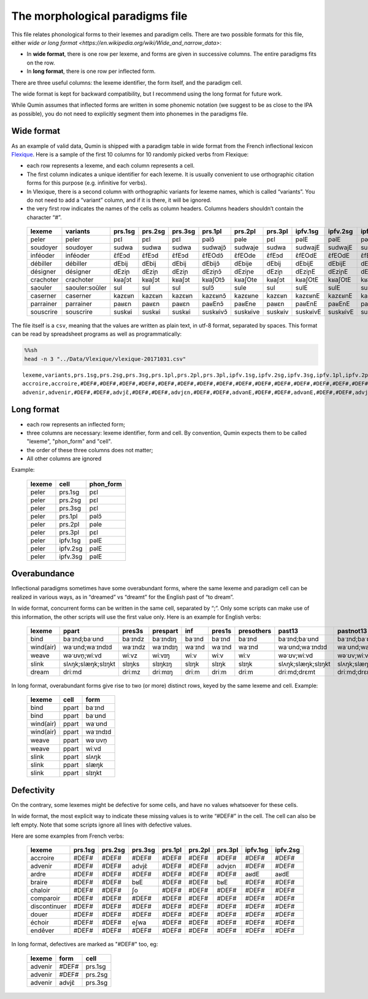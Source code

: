 The morphological paradigms file
=================================

This file relates phonological forms to their lexemes and paradigm cells.
There are two possible formats for this file, either `wide or long format <https://en.wikipedia.org/wiki/Wide_and_narrow_data>`:

-  In **wide format**, there is one row per lexeme, and forms are given in successive columns. The entire paradigms fits on the row.
-  In **long format**, there is one row per inflected form.
There are three useful columns: the lexeme identifier, the form itself, and the paradigm cell.

The wide format is kept for backward compatibility, but I recommend using the long format for future work.

While Qumin assumes that inflected forms are written in some phonemic notation (we suggest to be as close to the IPA as possible), you do not need to explicitly segment them into phonemes in the paradigms file.

Wide format
~~~~~~~~~~~~


As an example of valid data, Qumin is shipped with a paradigm table in wide format from the French inflectional lexicon `Flexique <http://www.llf.cnrs.fr/fr/flexique-fr.php>`__. Here is a sample of the first 10 columns for 10 randomly picked verbs from Flexique:

-  each row represents a lexeme, and each column represents a cell.
-  The first column indicates a unique identifier for each lexeme. It is usually convenient to use orthographic citation forms for this purpose (e.g. infinitive for verbs).
-  In Vlexique, there is a second column with orthographic variants for lexeme names, which is called “variants”. You do not need to add a “variant” column, and if it is there, it will be ignored.
-  the very first row indicates the names of the cells as column headers. Columns headers shouldn’t contain the character “#”.


 =========== ================ ========= ========= ========= ========== ========== ========= ========== ========== ========== 
  lexeme      variants         prs.1sg   prs.2sg   prs.3sg   prs.1pl    prs.2pl    prs.3pl   ipfv.1sg   ipfv.2sg   ipfv.3sg
 =========== ================ ========= ========= ========= ========== ========== ========= ========== ========== ========== 
  peler       peler            pɛl       pɛl       pɛl       pəlɔ̃       pəle       pɛl       pəlE       pəlE       pəlE      
  soudoyer    soudoyer         sudwa     sudwa     sudwa     sudwajɔ̃    sudwaje    sudwa     sudwajE    sudwajE    sudwajE   
  inféoder    inféoder         ɛ̃fEɔd     ɛ̃fEɔd     ɛ̃fEɔd     ɛ̃fEOdɔ̃     ɛ̃fEOde     ɛ̃fEɔd     ɛ̃fEOdE     ɛ̃fEOdE     ɛ̃fEOdE    
  débiller    débiller         dEbij     dEbij     dEbij     dEbijɔ̃     dEbije     dEbij     dEbijE     dEbijE     dEbijE    
  désigner    désigner         dEziɲ     dEziɲ     dEziɲ     dEziɲɔ̃     dEziɲe     dEziɲ     dEziɲE     dEziɲE     dEziɲE    
  crachoter   crachoter        kʁaʃɔt    kʁaʃɔt    kʁaʃɔt    kʁaʃOtɔ̃    kʁaʃOte    kʁaʃɔt    kʁaʃOtE    kʁaʃOtE    kʁaʃOtE   
  saouler     saouler:soûler   sul       sul       sul       sulɔ̃       sule       sul       sulE       sulE       sulE      
  caserner    caserner         kazɛʁn    kazɛʁn    kazɛʁn    kazɛʁnɔ̃    kazɛʁne    kazɛʁn    kazɛʁnE    kazɛʁnE    kazɛʁnE   
  parrainer   parrainer        paʁɛn     paʁɛn     paʁɛn     paʁEnɔ̃     paʁEne     paʁɛn     paʁEnE     paʁEnE     paʁEnE    
  souscrire   souscrire        suskʁi    suskʁi    suskʁi    suskʁivɔ̃   suskʁive   suskʁiv   suskʁivE   suskʁivE   suskʁivE  
 =========== ================ ========= ========= ========= ========== ========== ========= ========== ========== ========== 

The file itself is a ``csv``, meaning that the values are written as plain text, in utf-8 format, separated by spaces. This format can be read by spreadsheet programs as well as programmatically:

.. code:: sh

   %%sh
   head -n 3 "../Data/Vlexique/vlexique-20171031.csv"

::

   lexeme,variants,prs.1sg,prs.2sg,prs.3sg,prs.1pl,prs.2pl,prs.3pl,ipfv.1sg,ipfv.2sg,ipfv.3sg,ipfv.1pl,ipfv.2pl,ipfv.3pl,fut.1sg,fut.2sg,fut.3sg,fut.1pl,fut.2pl,fut.3pl,cond.1sg,cond.2sg,cond.3sg,cond.1pl,cond.2pl,cond.3pl,sbjv.1sg,sbjv.2sg,sbjv.3sg,sbjv.1pl,sbjv.2pl,sbjv.3pl,pst.1sg,pst.2sg,pst.3sg,pst.1pl,pst.2pl,pst.3pl,pst.sbjv.1sg,pst.sbjv.2sg,pst.sbjv.3sg,pst.sbjv.1pl,pst.sbjv.2pl,pst.sbjv.3pl,imp.2sg,imp.1pl,imp.2pl,inf,prs.ptcp,pst.ptcp.m.sg,pst.ptcp.m.pl,pst.ptcp.f.sg,pst.ptcp.f.pl
   accroire,accroire,#DEF#,#DEF#,#DEF#,#DEF#,#DEF#,#DEF#,#DEF#,#DEF#,#DEF#,#DEF#,#DEF#,#DEF#,#DEF#,#DEF#,#DEF#,#DEF#,#DEF#,#DEF#,#DEF#,#DEF#,#DEF#,#DEF#,#DEF#,#DEF#,#DEF#,#DEF#,#DEF#,#DEF#,#DEF#,#DEF#,#DEF#,#DEF#,#DEF#,#DEF#,#DEF#,#DEF#,#DEF#,#DEF#,#DEF#,#DEF#,#DEF#,#DEF#,#DEF#,#DEF#,#DEF#,akʁwaʁ,#DEF#,#DEF#,#DEF#,#DEF#,#DEF#
   advenir,advenir,#DEF#,#DEF#,advjɛ̃,#DEF#,#DEF#,advjɛn,#DEF#,#DEF#,advənE,#DEF#,#DEF#,advənE,#DEF#,#DEF#,advjɛ̃dʁa,#DEF#,#DEF#,advjɛ̃dʁɔ̃,#DEF#,#DEF#,advjɛ̃dʁE,#DEF#,#DEF#,advjɛ̃dʁE,#DEF#,#DEF#,advjɛn,#DEF#,#DEF#,advjɛn,#DEF#,#DEF#,advɛ̃,#DEF#,#DEF#,advɛ̃ʁ,#DEF#,#DEF#,advɛ̃,#DEF#,#DEF#,advɛ̃s,#DEF#,#DEF#,#DEF#,advəniʁ,advənɑ̃,advəny,advəny,advəny,advəny



Long format
~~~~~~~~~~~~

- each row represents an inflected form;
- three columns are necessary: lexeme identifier, form and cell. By convention, Qumin expects them to be called "lexeme", "phon_form" and "cell".
- the order of these three columns does not matter;
- All other columns are ignored

Example:

 =========== ========= =========
  lexeme       cell     phon_form
 =========== ========= =========
  peler       prs.1sg     pɛl
  peler       prs.2sg     pɛl
  peler       prs.3sg     pɛl
  peler       prs.1pl     pəlɔ̃
  peler       prs.2pl     pəle
  peler       prs.3pl     pɛl
  peler       ipfv.1sg    pəlE
  peler       ipfv.2sg    pəlE
  peler       ipfv.3sg    pəlE
 =========== ========= =========


Overabundance
~~~~~~~~~~~~~

Inflectional paradigms sometimes have some overabundant forms, where the same lexeme and paradigm cell can be realized in various ways, as in “dreamed” vs “dreamt” for the English past of “to dream”.

In wide format, concurrent forms can be written in the same cell, separated by “;”. Only some scripts can make use of this information, the other scripts will use the first value only. Here is an example for English verbs:

 =========== ==================== ========= ========== ======== ======== ============ ==================== ==================== 
  lexeme      ppart                pres3s    prespart   inf      pres1s   presothers   past13               pastnot13           
 =========== ==================== ========= ========== ======== ======== ============ ==================== ==================== 
  bind        baˑɪnd;baˑʊnd        baˑɪndz   baˑɪndɪŋ   baˑɪnd   baˑɪnd   baˑɪnd       baˑɪnd;baˑʊnd        baˑɪnd;baˑʊnd       
  wind(air)   waˑʊnd;waˑɪndɪd      waˑɪndz   waˑɪndɪŋ   waˑɪnd   waˑɪnd   waˑɪnd       waˑʊnd;waˑɪndɪd      waˑʊnd;waˑɪndɪd     
  weave       wəˑʊvn̩;wiːvd         wiːvz     wiːvɪŋ     wiːv     wiːv     wiːv         wəˑʊv;wiːvd          wəˑʊv;wiːvd         
  slink       slʌŋk;slæŋk;slɪŋkt   slɪŋks    slɪŋkɪŋ    slɪŋk    slɪŋk    slɪŋk        slʌŋk;slæŋk;slɪŋkt   slʌŋk;slæŋk;slɪŋkt  
  dream       driːmd               driːmz    driːmɪŋ    driːm    driːm    driːm        driːmd;drɛmt         driːmd;drɛmt     
 =========== ==================== ========= ========== ======== ======== ============ ==================== ====================    

In long format, overabundant forms give rise to two (or more) distinct rows, keyed by the same lexeme and cell. Example:

 =========== ========= ===========
   lexeme      cell      form
 =========== ========= ===========
   bind        ppart     baˑɪnd
   bind        ppart     baˑʊnd
   wind(air)   ppart     waˑʊnd
   wind(air)   ppart     waˑɪndɪd
   weave       ppart     wəˑʊvn̩
   weave       ppart     wiːvd
   slink       ppart     slʌŋk
   slink       ppart     slæŋk
   slink       ppart     slɪŋkt
 =========== ========= ===========


Defectivity
~~~~~~~~~~~

On the contrary, some lexemes might be defective for some cells, and have no values whatsoever for these cells.

In wide format, the most explicit way to indicate these missing values is to write “#DEF#” in the cell. The cell can also be left empty. Note that some scripts ignore all lines with defective values.

Here are some examples from French verbs:

 ============== ========= ========= ========= ========= ========= ========= ========== ==========  
  lexeme         prs.1sg   prs.2sg   prs.3sg   prs.1pl   prs.2pl   prs.3pl   ipfv.1sg   ipfv.2sg  
 ============== ========= ========= ========= ========= ========= ========= ========== ========== 
  accroire       #DEF#     #DEF#     #DEF#     #DEF#     #DEF#     #DEF#     #DEF#      #DEF#     
  advenir        #DEF#     #DEF#     advjɛ̃     #DEF#     #DEF#     advjɛn    #DEF#      #DEF#     
  ardre          #DEF#     #DEF#     #DEF#     #DEF#     #DEF#     #DEF#     aʁdE       aʁdE      
  braire         #DEF#     #DEF#     bʁE       #DEF#     #DEF#     bʁE       #DEF#      #DEF#     
  chaloir        #DEF#     #DEF#     ʃo        #DEF#     #DEF#     #DEF#     #DEF#      #DEF#     
  comparoir      #DEF#     #DEF#     #DEF#     #DEF#     #DEF#     #DEF#     #DEF#      #DEF#     
  discontinuer   #DEF#     #DEF#     #DEF#     #DEF#     #DEF#     #DEF#     #DEF#      #DEF#     
  douer          #DEF#     #DEF#     #DEF#     #DEF#     #DEF#     #DEF#     #DEF#      #DEF#     
  échoir         #DEF#     #DEF#     eʃwa      #DEF#     #DEF#     #DEF#     #DEF#      #DEF#     
  endêver        #DEF#     #DEF#     #DEF#     #DEF#     #DEF#     #DEF#     #DEF#      #DEF#     
 ============== ========= ========= ========= ========= ========= ========= ========== ========== 

In long format, defectives are marked as "#DEF#" too, eg:

 ========= ========== ============
  lexeme    form        cell
 ========= ========== ============
 advenir      #DEF#      prs.1sg
 advenir      #DEF#      prs.2sg
 advenir      advjɛ̃      prs.3sg
 ========= ========== ============

